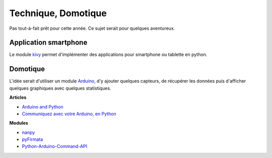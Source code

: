 ﻿
.. _l-proj_finance:

Technique, Domotique
====================

Pas tout-à-fait prêt pour cette année. 
Ce sujet serait pour quelques aventureux.


Application smartphone
----------------------

.. index:: kivy, smartphone

Le module `kivy <http://kivy.org/#home>`_ permet d'implémenter des 
applications pour smartphone ou tablette en python.



Domotique
---------

.. index:: arduino, domotique

L'idée serait d'utiliser un module `Arduino <http://www.arduino.cc/>`_, d'y ajouter
quelques capteurs, de récupérer les données puis d'afficher quelques
graphiques avec quelques statistiques.

**Articles**

* `Arduino and Python <http://playground.arduino.cc/Interfacing/Python>`_
* `Communiquez avec votre Arduino, en Python <http://www.dad3zero.net/201207/communiquez-avec-arduino-en-python/>`_

**Modules**

* `nanpy <https://github.com/astagi/nanpy>`_
* `pyFirmata <https://github.com/tino/pyFirmata>`_
* `Python-Arduino-Command-API <https://github.com/thearn/Python-Arduino-Command-API>`_